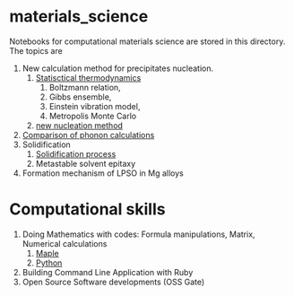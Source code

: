 #+STARTUP: indent nolineimages nofold
#+OPTIONS: ^:{}

* materials_science
Notebooks for computational materials science are stored in this directory.
The topics are
1) New calculation method for precipitates nucleation.
   1) [[file:statistical_thermo.pdf][Statisctical thermodynamics]]
      1) Boltzmann relation, 
      2) Gibbs ensemble, 
      3) Einstein vibration model, 
      4) Metropolis Monte Carlo
   2) [[file:nucleation_theory/README.ipynb][new nucleation method]]
2) [[file:sakaki_master_thesis.pdf][Comparison of phonon calculations]]
3) Solidification
   1. [[file:solidification/README.org][Solidification process]]
   1. Metastable solvent epitaxy
4) Formation mechanism of LPSO in Mg alloys

* Computational skills
1) Doing Mathematics with codes: Formula manipulations, Matrix, Numerical calculations
   1) [[https://ist.ksc.kwansei.ac.jp/~nishitani/MapleHiki][Maple]] 
   2) [[https://github.com/daddygongon/jupyter_num_calc][Python]]
2) Building Command Line Application with Ruby
3) Open Source Software developments (OSS Gate)


